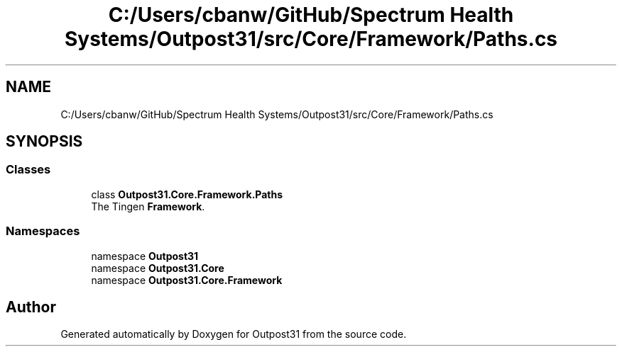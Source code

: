 .TH "C:/Users/cbanw/GitHub/Spectrum Health Systems/Outpost31/src/Core/Framework/Paths.cs" 3 "Mon Jul 1 2024" "Outpost31" \" -*- nroff -*-
.ad l
.nh
.SH NAME
C:/Users/cbanw/GitHub/Spectrum Health Systems/Outpost31/src/Core/Framework/Paths.cs
.SH SYNOPSIS
.br
.PP
.SS "Classes"

.in +1c
.ti -1c
.RI "class \fBOutpost31\&.Core\&.Framework\&.Paths\fP"
.br
.RI "The Tingen \fBFramework\fP\&. "
.in -1c
.SS "Namespaces"

.in +1c
.ti -1c
.RI "namespace \fBOutpost31\fP"
.br
.ti -1c
.RI "namespace \fBOutpost31\&.Core\fP"
.br
.ti -1c
.RI "namespace \fBOutpost31\&.Core\&.Framework\fP"
.br
.in -1c
.SH "Author"
.PP 
Generated automatically by Doxygen for Outpost31 from the source code\&.
